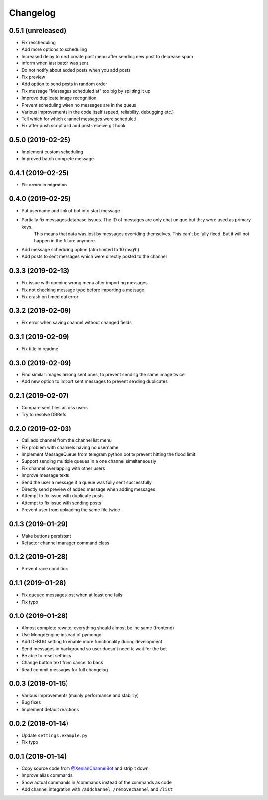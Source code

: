 Changelog
=========

0.5.1 (unreleased)
------------------

- Fix rescheduling
- Add more options to scheduling
- Increased delay to next create post menu after sending new post to decrease spam
- Inform when last batch was sent
- Do not notify about added posts when you add posts
- Fix preview
- Add option to send posts in random order
- Fix message "Messages scheduled at" too big by splitting it up
- Improve duplicate image recognition
- Prevent scheduling when no messages are in the queue
- Various improvements in the code itself (speed, reliability, debugging etc.)
- Tell which for which channel messages were scheduled
- Fix after push script and add post-receive git hook


0.5.0 (2019-02-25)
------------------

- Implement custom scheduling
- Improved batch complete message


0.4.1 (2019-02-25)
------------------

- Fix errors in migration


0.4.0 (2019-02-25)
------------------

- Put username and link of bot into start message
- Partially fix messages database issues. The ID of messages are only chat unique but they were used as primary keys.
    This means that data was lost by messages overriding themselves. This can't be fully fixed. But it will not
    happen in the future anymore.
- Add message scheduling option (atm limited to 10 msg/h)
- Add posts to sent messages which were directly posted to the channel


0.3.3 (2019-02-13)
------------------

- Fix issue with opening wrong menu after importing messages
- Fix not checking message type before importing a message
- Fix crash on timed out error


0.3.2 (2019-02-09)
------------------

- Fix error when saving channel without changed fields


0.3.1 (2019-02-09)
------------------

- Fix title in readme


0.3.0 (2019-02-09)
------------------

- Find similar images among sent ones, to prevent sending the same image twice
- Add new option to import sent messages to prevent sending duplicates


0.2.1 (2019-02-07)
------------------

- Compare sent files across users
- Try to resolve DBRefs


0.2.0 (2019-02-03)
------------------

- Call add channel from the channel list menu
- Fix problem with channels having no username
- Implement MessageQueue from telegram python bot to prevent hitting the flood limit
- Support sending multiple queues in a one channel simultaneously
- Fix channel overlapping with other users
- Improve message texts
- Send the user a message if a queue was fully sent successfully
- Directly send preview of added message when adding messages
- Attempt to fix issue with duplicate posts
- Attempt to fix issue with sending posts
- Prevent user from uploading the same file twice

0.1.3 (2019-01-29)
------------------

- Make buttons persistent
- Refactor channel manager command class


0.1.2 (2019-01-28)
------------------

- Prevent race condition


0.1.1 (2019-01-28)
------------------

- Fix queued messages lost when at least one fails
- Fix typo


0.1.0 (2019-01-28)
------------------

- Almost complete rewrite, everything should almost be the same (frontend)
- Use MongoEngine instead of pymongo
- Add DEBUG setting to enable more functionality during development
- Send messages in background so user doesn't need to wait for the bot
- Be able to reset settings
- Change button text from cancel to back
- Read commit messages for full changelog


0.0.3 (2019-01-15)
------------------

- Various improvements (mainly performance and stability)
- Bug fixes
- Implement default reactions


0.0.2 (2019-01-14)
------------------

- Update ``settings.example.py``
- Fix typo


0.0.1 (2019-01-14)
------------------

- Copy source code from `@XenianChannelBot <https://github.com/Nachtalb/XenianChannelBot>`_ and strip it down
- Improve alias commands
- Show actual commands in /commands instead of the commands as code
- Add channel integration with ``/addchannel``,  ``/removechannel`` and ``/list``

